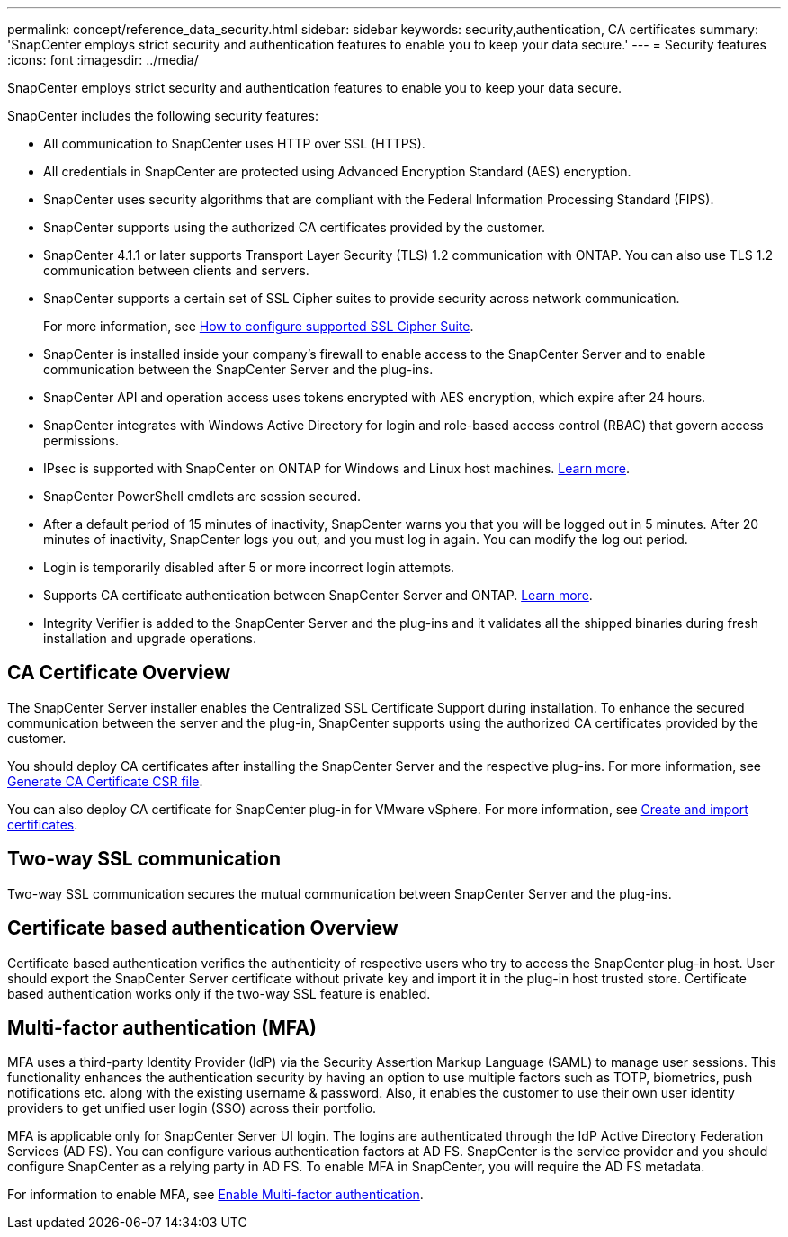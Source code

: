 ---
permalink: concept/reference_data_security.html
sidebar: sidebar
keywords: security,authentication, CA certificates
summary: 'SnapCenter employs strict security and authentication features to enable you to keep your data secure.'
---
= Security features
:icons: font
:imagesdir: ../media/

[.lead]
SnapCenter employs strict security and authentication features to enable you to keep your data secure.

SnapCenter includes the following security features:

* All communication to SnapCenter uses HTTP over SSL (HTTPS).
* All credentials in SnapCenter are protected using Advanced Encryption Standard (AES) encryption.
* SnapCenter uses security algorithms that are compliant with the Federal Information Processing Standard (FIPS).
* SnapCenter supports using the authorized CA certificates provided by the customer.
* SnapCenter 4.1.1 or later supports Transport Layer Security (TLS) 1.2 communication with ONTAP. You can also use TLS 1.2 communication between clients and servers.
* SnapCenter supports a certain set of SSL Cipher suites to provide security across network communication.
+
For more information, see https://kb.netapp.com/Advice_and_Troubleshooting/Data_Protection_and_Security/SnapCenter/How_to_configure_the_supported_SSL_Cipher_Suite[How to configure supported SSL Cipher Suite].
* SnapCenter is installed inside your company's firewall to enable access to the SnapCenter Server and to enable communication between the SnapCenter Server and the plug-ins.
* SnapCenter API and operation access uses tokens encrypted with AES encryption, which expire after 24 hours.
* SnapCenter integrates with Windows Active Directory for login and role-based access control (RBAC) that govern access permissions.
* IPsec is supported with SnapCenter on ONTAP for Windows and Linux host machines. https://docs.netapp.com/us-en/ontap/networking/configure_ip_security_@ipsec@_over_wire_encryption.html#use-ipsec-identities[Learn more].
* SnapCenter PowerShell cmdlets are session secured.
* After a default period of 15 minutes of inactivity, SnapCenter warns you that you will be logged out in 5 minutes. After 20 minutes of inactivity, SnapCenter logs you out, and you must log in again. You can modify the log out period.
* Login is temporarily disabled after 5 or more incorrect login attempts.
* Supports CA certificate authentication between SnapCenter Server and ONTAP. https://kb.netapp.com/Advice_and_Troubleshooting/Data_Protection_and_Security/SnapCenter/How_to_securely_connect_SnapCenter_with_ONTAP_using_CA_certificate[Learn more].
* Integrity Verifier is added to the SnapCenter Server and the plug-ins and it validates all the shipped binaries during fresh installation and upgrade operations.

== CA Certificate Overview

The SnapCenter Server installer enables the Centralized SSL Certificate Support during installation. To enhance the secured communication between the server and the plug-in, SnapCenter supports using the authorized CA certificates provided by the customer.

You should deploy CA certificates after installing the SnapCenter Server and the  respective plug-ins.
For more information, see link:../install/reference_generate_CA_certificate_CSR_file.html[Generate CA Certificate CSR file].

You can also deploy CA certificate for SnapCenter plug-in for VMware vSphere. For more information, see https://docs.netapp.com/us-en/sc-plugin-vmware-vsphere/scpivs44_manage_snapcenter_plug-in_for_vmware_vsphere.html#create-and-import-certificates[Create and import certificates^].

== Two-way SSL communication

Two-way SSL communication secures the mutual communication between SnapCenter Server and the plug-ins.  

== Certificate based authentication Overview

Certificate based authentication verifies the authenticity of respective users who try to access the SnapCenter plug-in host. User should export the SnapCenter Server certificate without private key and import it in the plug-in host trusted store. Certificate based authentication works only if the two-way SSL feature is enabled. 

== Multi-factor authentication (MFA)

MFA uses a third-party Identity Provider (IdP) via the Security Assertion Markup Language (SAML) to manage user sessions. This functionality enhances the authentication security by having an option to use multiple factors such as TOTP, biometrics, push notifications etc. along with the existing username & password. Also, it enables the customer to use their own user identity providers to get unified user login (SSO) across their portfolio.

MFA is applicable only for SnapCenter Server UI login.  The logins are authenticated through the IdP Active Directory Federation Services (AD FS).  You can configure various authentication factors at AD FS. SnapCenter is the service provider and you should configure SnapCenter as a relying party in AD FS. To enable MFA in SnapCenter, you will require the AD FS metadata.

For information to enable MFA, see link:../install/enable_multifactor_authentication.html[Enable Multi-factor authentication].


